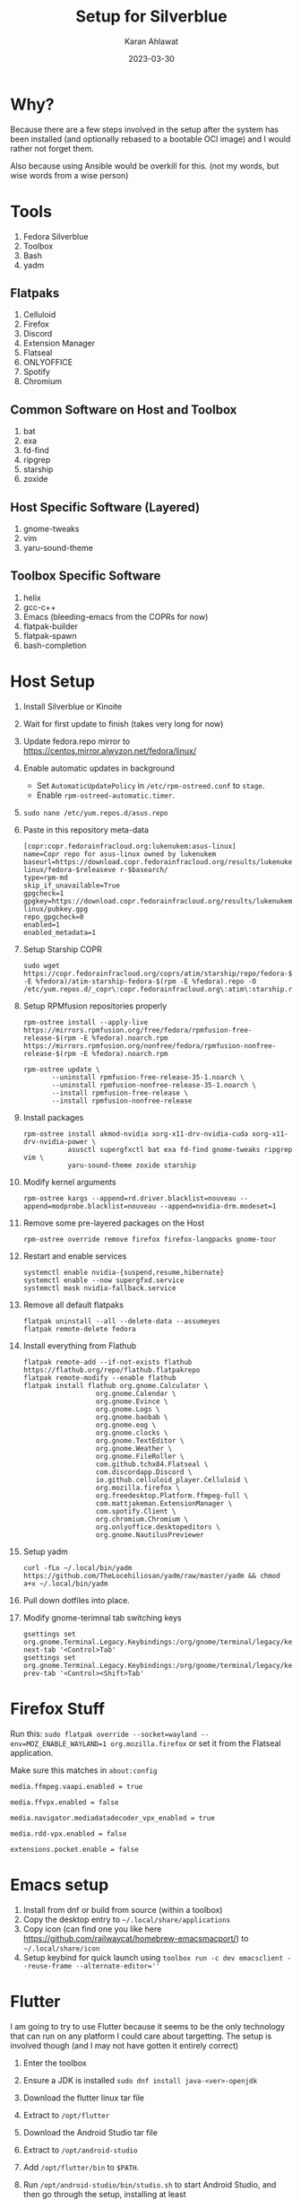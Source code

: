 #+title: Setup for Silverblue
#+date: 2023-03-30
#+author: Karan Ahlawat
#+startup: fold

* Why?

Because there are a few steps involved in the setup after the system has been installed (and optionally rebased to a bootable OCI image) and I would rather not forget them.

Also because using Ansible would be overkill for this. (not my words, but wise words from a wise person)

* Tools
1. Fedora Silverblue
2. Toolbox
3. Bash
4. yadm

** Flatpaks
1. Celluloid
2. Firefox
3. Discord
4. Extension Manager
5. Flatseal
6. ONLYOFFICE
7. Spotify
8. Chromium
     
** Common Software on Host and Toolbox
1. bat
2. exa
3. fd-find
4. ripgrep
5. starship
6. zoxide

** Host Specific Software (Layered)
1. gnome-tweaks
2. vim
3. yaru-sound-theme

** Toolbox Specific Software
1. helix
2. gcc-c++
3. Emacs (bleeding-emacs from the COPRs for now)
4. flatpak-builder
5. flatpak-spawn
6. bash-completion
      
* Host Setup
1. Install Silverblue or Kinoite
   
2. Wait for first update to finish (takes very long for now)
   
3. Update fedora.repo mirror to https://centos.mirror.alwyzon.net/fedora/linux/
   
4. Enable automatic updates in background
   - Set ~AutomaticUpdatePolicy~ in ~/etc/rpm-ostreed.conf~ to ~stage~.
   - Enable ~rpm-ostreed-automatic.timer~.
     
5. ~sudo nano /etc/yum.repos.d/asus.repo~
   
6. Paste in this repository meta-data

   #+begin_src shell
     [copr:copr.fedorainfracloud.org:lukenukem:asus-linux]
     name=Copr repo for asus-linux owned by lukenukem
     baseurl=https://download.copr.fedorainfracloud.org/results/lukenukem/asus-linux/fedora-$releaseve r-$basearch/
     type=rpm-md
     skip_if_unavailable=True
     gpgcheck=1
     gpgkey=https://download.copr.fedorainfracloud.org/results/lukenukem/asus-linux/pubkey.gpg
     repo_gpgcheck=0
     enabled=1
     enabled_metadata=1
   #+end_src

7. Setup Starship COPR

   #+begin_src shell
     sudo wget https://copr.fedorainfracloud.org/coprs/atim/starship/repo/fedora-$(rpm -E %fedora)/atim-starship-fedora-$(rpm -E %fedora).repo -O /etc/yum.repos.d/_copr\:copr.fedorainfracloud.org\:atim\:starship.repo
   #+end_src
   
8. Setup RPMfusion repositories properly

   #+begin_src shell
     rpm-ostree install --apply-live https://mirrors.rpmfusion.org/free/fedora/rpmfusion-free-release-$(rpm -E %fedora).noarch.rpm https://mirrors.rpmfusion.org/nonfree/fedora/rpmfusion-nonfree-release-$(rpm -E %fedora).noarch.rpm
   #+end_src

   #+begin_src shell
     rpm-ostree update \
            --uninstall rpmfusion-free-release-35-1.noarch \
            --uninstall rpmfusion-nonfree-release-35-1.noarch \
            --install rpmfusion-free-release \
            --install rpmfusion-nonfree-release
   #+end_src

9. Install packages

   #+begin_src shell
     rpm-ostree install akmod-nvidia xorg-x11-drv-nvidia-cuda xorg-x11-drv-nvidia-power \
                asusctl supergfxctl bat exa fd-find gnome-tweaks ripgrep vim \
                yaru-sound-theme zoxide starship
   #+end_src

10. Modify kernel arguments
    
    #+begin_src shell
      rpm-ostree kargs --append=rd.driver.blacklist=nouveau --append=modprobe.blacklist=nouveau --append=nvidia-drm.modeset=1
    #+end_src

11. Remove some pre-layered packages on the Host

    #+begin_src shell
      rpm-ostree override remove firefox firefox-langpacks gnome-tour
    #+end_src

12. Restart and enable services

     #+begin_src shell
       systemctl enable nvidia-{suspend,resume,hibernate}
       systemctl enable --now supergfxd.service
       systemctl mask nvidia-fallback.service
     #+end_src

13. Remove all default flatpaks

    #+begin_src shell
      flatpak uninstall --all --delete-data --assumeyes
      flatpak remote-delete fedora
    #+end_src

14. Install everything from Flathub

    #+begin_src shell
      flatpak remote-add --if-not-exists flathub https://flathub.org/repo/flathub.flatpakrepo
      flatpak remote-modify --enable flathub
      flatpak install flathub org.gnome.Calculator \
                        org.gnome.Calendar \
                        org.gnome.Evince \
                        org.gnome.Logs \
                        org.gnome.baobab \
                        org.gnome.eog \
                        org.gnome.clocks \
                        org.gnome.TextEditor \
                        org.gnome.Weather \
                        org.gnome.FileRoller \
                        com.github.tchx84.Flatseal \
                        com.discordapp.Discord \
                        io.github.celluloid_player.Celluloid \
                        org.mozilla.firefox \
                        org.freedesktop.Platform.ffmpeg-full \
                        com.mattjakeman.ExtensionManager \
                        com.spotify.Client \
                        org.chromium.Chromium \
                        org.onlyoffice.desktopeditors \
                        org.gnome.NautilusPreviewer
    #+end_src

15. Setup yadm

    #+begin_src shell
      curl -fLo ~/.local/bin/yadm https://github.com/TheLocehiliosan/yadm/raw/master/yadm && chmod a+x ~/.local/bin/yadm
    #+end_src

16. Pull down dotfiles into place.

17. Modify gnome-terimnal tab switching keys

   #+begin_src shell
      gsettings set org.gnome.Terminal.Legacy.Keybindings:/org/gnome/terminal/legacy/keybindings/ next-tab '<Control>Tab'
      gsettings set org.gnome.Terminal.Legacy.Keybindings:/org/gnome/terminal/legacy/keybindings/ prev-tab '<Control><Shift>Tab'
    #+end_src
    
* Firefox Stuff

Run this:
~sudo flatpak override --socket=wayland --env=MOZ_ENABLE_WAYLAND=1 org.mozilla.firefox~
or set it from the Flatseal application.

Make sure this matches in ~about:config~

#+begin_src text
  media.ffmpeg.vaapi.enabled = true

  media.ffvpx.enabled = false

  media.navigator.mediadatadecoder_vpx_enabled = true

  media.rdd-vpx.enabled = false

  extensions.pocket.enable = false
#+end_src

* Emacs setup

1. Install from dnf or build from source (within a toolbox)
2. Copy the desktop entry to =~/.local/share/applications=
3. Copy icon (can find one you like here https://github.com/railwaycat/homebrew-emacsmacport/) to =~/.local/share/icon=
4. Setup keybind for quick launch using ~toolbox run -c dev emacsclient --reuse-frame --alternate-editor=''~

* Flutter

I am going to try to use Flutter because it seems to be the only technology that can run on any platform I could care about targetting. The setup is involved though (and I may  not have gotten it entirely correct)
1. Enter the toolbox
2. Ensure a JDK is installed ~sudo dnf install java-<ver>-openjdk~
3. Download the flutter linux tar file
4. Extract to ~/opt/flutter~
5. Download the Android Studio tar file
6. Extract to ~/opt/android-studio~
7. Add ~/opt/flutter/bin~ to ~$PATH~.
8. Run ~/opt/android-studio/bin/studio.sh~ to start Android Studio, and then go through the setup, installing at least
   - Android SDK Build-Tools
   - Android SDK Command-line Tools
   - Android Emulator
   - SDK Patch Applier v4
   - Android SDK Platform-Tools
   - Android SDK Platform
   - System Image
   - Do note, out of these, only Command-line Tools and System Image were not installed by the Android Studio setup.
9. This will create a folder called ~Android/Sdk~  in your ~$HOME~ folder. (might be able to override this but have not figured that out).
10. Make sure Chrome is executable from the command line.
11. Install =clang, cmake, ninja-build, gtk3-devel and zlma-devel= for running the application as a Linux application.
12. Run ~flutter doctor~, it /should/ all be green. But if anything isn't it's trivial to fix.
13. Run ~flutter doctor --android-licenses~
14. You can create emulators using the Flutter CLI, although using the GUI may be preferred as setting the correct performance profile is easier. For that, see below.
15. Use ~avdmanager~ (in ~Android/Sdk~) to create new emulators from the CLI, or create an emulator from Android Studio AVD Manager GUI. If using the GUI, you can set the =Emulated Performance= in the Verify Configuration section to Hardware.
16. You can use Flutter CLI to launch the emulator (does use the correct performance profile)
17. OR for running the emulator from the command line, you can use the following -
    ~emulator -avd <avd name> -accel auto -gpu host~
    if your setup supports VM accelaration.
18. In case it does support VM acceleration, layer =qemu-kvm, libvirt, virt-install, bridge-utils=. And enable =libvirtd= in systemd
19. Finally, to support Skia rendering, you can try and connect to the emulator using the =adb= tool, and then do the following
    #+begin_src shell
      su
      setprop debug.hwui.renderer skiagl
      stop
      start
    #+end_src
20. Create Flutter project, start emulator (if you want to develop a mobile application), use ~flutter run~, this gives you an option to select a device (Linux, Chrome, Android). Supports hot reload and hot refresh by default.
21. You can disable telemetry using the =flutter= and =dart= executables.

# Local Variables:
# jinx-local-words: "Flatseal"
# End:
